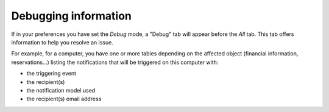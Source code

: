 Debugging information
~~~~~~~~~~~~~~~~~~~~~

If in your preferences you have set the `Debug` mode, a "Debug" tab will appear before the *All* tab. This tab offers information to help you resolve an issue.

For example, for a computer, you have one or more tables depending on the affected object (financial information, reservations...) listing the notifications that will be triggered on this computer with:

* the triggering event
* the recipient(s)
* the notification model used
* the recipient(s) email address

.. image:: /modules/tabs/images/debug.png
   :alt: Debugging page
   :align: center
